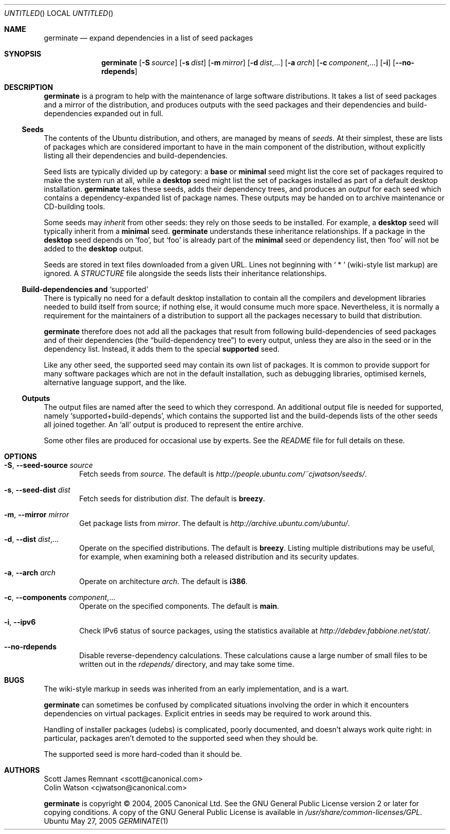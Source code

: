 .Dd May 27, 2005
.Os Ubuntu
.ds volume-operating-system Ubuntu
.Dt GERMINATE 1
.Sh NAME
.Nm germinate
.Nd expand dependencies in a list of seed packages
.Sh SYNOPSIS
.Nm
.Op Fl S Ar source
.Op Fl s Ar dist
.Op Fl m Ar mirror
.Op Fl d Ar dist Ns \&,...
.Op Fl a Ar arch
.Op Fl c Ar component Ns \&,...
.Op Fl i
.Op Fl Fl no\-rdepends
.Sh DESCRIPTION
.Nm
is a program to help with the maintenance of large software distributions.
It takes a list of seed packages and a mirror of the distribution, and
produces outputs with the seed packages and their dependencies and
build-dependencies expanded out in full.
.Ss Seeds
The contents of the Ubuntu distribution, and others, are managed by means of
.Em seeds .
At their simplest, these are lists of packages which are considered
important to have in the main component of the distribution, without
explicitly listing all their dependencies and build-dependencies.
.Pp
Seed lists are typically divided up by category: a
.Li base
or
.Li minimal
seed might list the core set of packages required to make the system run at
all, while a
.Li desktop
seed might list the set of packages installed as part of a default desktop
installation.
.Nm
takes these seeds, adds their dependency trees, and produces an
.Em output
for each seed which contains a dependency-expanded list of package names.
These outputs may be handed on to archive maintenance or CD-building tools.
.Pp
Some seeds may
.Em inherit
from other seeds: they rely on those seeds to be installed.
For example, a
.Li desktop
seed will typically inherit from a
.Li minimal
seed.
.Nm
understands these inheritance relationships.
If a package in the
.Li desktop
seed depends on
.Sq foo ,
but
.Sq foo
is already part of the
.Li minimal
seed or dependency list, then
.Sq foo
will not be added to the
.Li desktop
output.
.Pp
Seeds are stored in text files downloaded from a given URL.
Lines not beginning with
.Sq "\ *\ "
(wiki-style list markup) are ignored.
A
.Pa STRUCTURE
file alongside the seeds lists their inheritance relationships.
.Ss Build-dependencies and Sq supported
There is typically no need for a default desktop installation to contain all
the compilers and development libraries needed to build itself from source;
if nothing else, it would consume much more space.
Nevertheless, it is normally a requirement for the maintainers of a
distribution to support all the packages necessary to build that
distribution.
.Pp
.Nm
therefore does not add all the packages that result from following
build-dependencies of seed packages and of their dependencies (the
.Dq build-dependency tree )
to every output, unless they are also in the seed or in the dependency list.
Instead, it adds them to the special
.Li supported
seed.
.Pp
Like any other seed, the supported seed may contain its own list of
packages.
It is common to provide support for many software packages which are not in
the default installation, such as debugging libraries, optimised kernels,
alternative language support, and the like.
.Ss Outputs
The output files are named after the seed to which they correspond.
An additional output file is needed for supported, namely
.Sq supported+build\-depends ,
which contains the supported list and the build-depends lists of the other
seeds all joined together.
An
.Sq all
output is produced to represent the entire archive.
.Pp
Some other files are produced for occasional use by experts.
See the
.Pa README
file for full details on these.
.Sh OPTIONS
.Bl -tag -width 4n
.It Xo Fl S ,
.Fl Fl seed\-source Ar source
.Xc
Fetch seeds from
.Ar source .
The default is
.Pa http://people.ubuntu.com/~cjwatson/seeds/ .
.It Xo Fl s ,
.Fl Fl seed\-dist Ar dist
.Xc
Fetch seeds for distribution
.Ar dist .
The default is
.Li breezy .
.It Xo Fl m ,
.Fl Fl mirror Ar mirror
.Xc
Get package lists from
.Ar mirror .
The default is
.Pa http://archive.ubuntu.com/ubuntu/ .
.It Xo Fl d ,
.Fl Fl dist Ar dist Ns \&,...
.Xc
Operate on the specified distributions.
The default is
.Li breezy .
Listing multiple distributions may be useful, for example, when examining
both a released distribution and its security updates.
.It Xo Fl a ,
.Fl Fl arch Ar arch
.Xc
Operate on architecture
.Ar arch .
The default is
.Li i386 .
.It Xo Fl c ,
.Fl Fl components Ar component Ns \&,...
.Xc
Operate on the specified components.
The default is
.Li main .
.It Xo Fl i ,
.Fl Fl ipv6
.Xc
Check IPv6 status of source packages, using the statistics available at
.Pa http://debdev.fabbione.net/stat/ .
.It Fl Fl no\-rdepends
Disable reverse-dependency calculations.
These calculations cause a large number of small files to be written out in
the
.Pa rdepends/
directory, and may take some time.
.El
.Sh BUGS
The wiki-style markup in seeds was inherited from an early implementation,
and is a wart.
.Pp
.Nm
can sometimes be confused by complicated situations involving the order in
which it encounters dependencies on virtual packages.
Explicit entries in seeds may be required to work around this.
.Pp
Handling of installer packages (udebs) is complicated, poorly documented,
and doesn't always work quite right: in particular, packages aren't demoted
to the supported seed when they should be.
.Pp
The supported seed is more hard-coded than it should be.
.Sh AUTHORS
.An Scott James Remnant Aq scott@canonical.com
.An Colin Watson Aq cjwatson@canonical.com
.Pp
.An -nosplit
.Nm
is copyright \(co 2004, 2005
.An Canonical Ltd .
See the GNU General Public License version 2 or later for copying
conditions.
A copy of the GNU General Public License is available in
.Pa /usr/share/common\-licenses/GPL .
